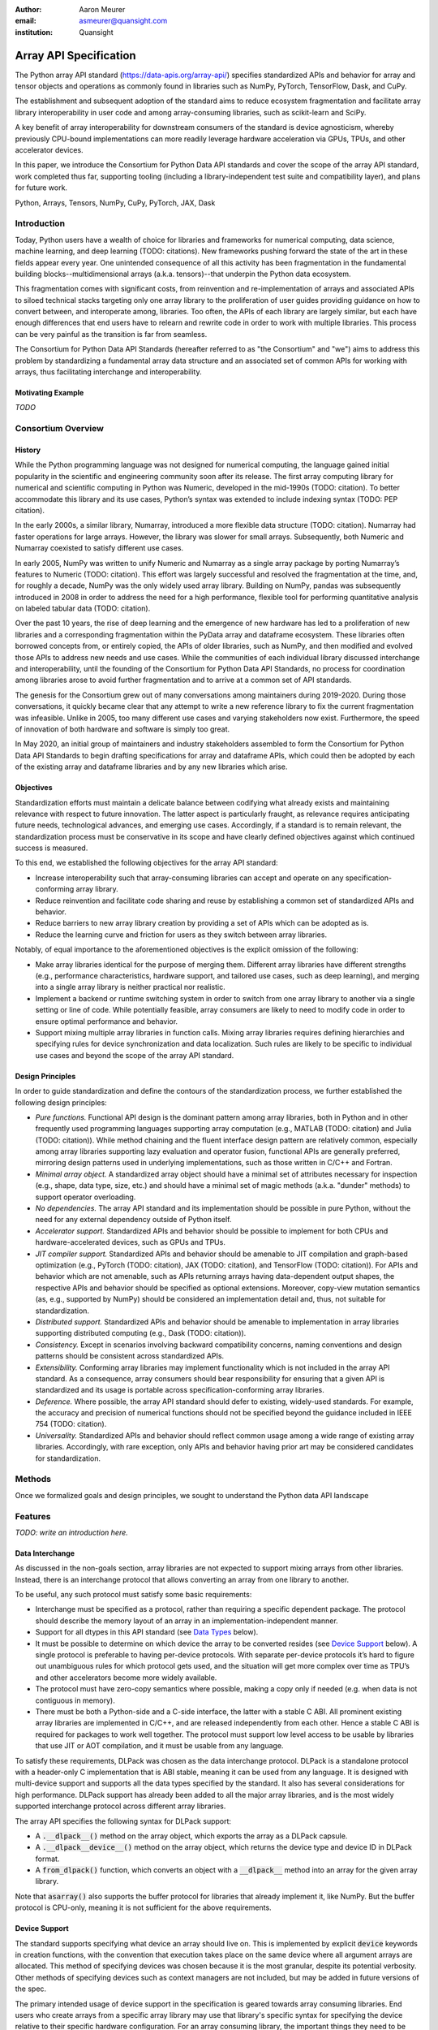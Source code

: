 .. Make single backticks produce code
.. default-role:: code

:author: Aaron Meurer
:email: asmeurer@quansight.com
:institution: Quansight

=========================
 Array API Specification
=========================

.. TODO: Does the abstract have a word or character limit?

.. class:: abstract

   The Python array API standard (https://data-apis.org/array-api/) specifies
   standardized APIs and behavior for array and tensor objects and operations
   as commonly found in libraries such as NumPy, PyTorch, TensorFlow, Dask, and
   CuPy.

   The establishment and subsequent adoption of the standard aims to reduce
   ecosystem fragmentation and facilitate array library interoperability in user
   code and among array-consuming libraries, such as scikit-learn and SciPy.

   A key benefit of array interoperability for downstream consumers of the
   standard is device agnosticism, whereby previously CPU-bound implementations
   can more readily leverage hardware acceleration via GPUs, TPUs, and other
   accelerator devices.

   In this paper, we introduce the Consortium for Python Data API standards and
   cover the scope of the array API standard, work completed thus far,
   supporting tooling (including a library-independent test suite and
   compatibility layer), and plans for future work.

.. class:: keywords

   Python, Arrays, Tensors, NumPy, CuPy, PyTorch, JAX, Dask

Introduction
============

Today, Python users have a wealth of choice for libraries and frameworks for
numerical computing, data science, machine learning, and deep learning (TODO: citations). New
frameworks pushing forward the state of the art in these fields appear every
year. One unintended consequence of all this activity has been fragmentation in
the fundamental building blocks--multidimensional arrays (a.k.a. tensors)--that
underpin the Python data ecosystem.

This fragmentation comes with significant costs, from reinvention and
re-implementation of arrays and associated APIs to siloed technical stacks
targeting only one array library to the proliferation of user guides providing
guidance on how to convert between, and interoperate among, libraries. Too
often, the APIs of each library are largely similar, but each have enough
differences that end users have to relearn and rewrite code in order to work
with multiple libraries. This process can be very painful as the transition is
far from seamless.

.. TODO: Consider inserting Figure 2 from Year 1 report

The Consortium for Python Data API Standards (hereafter referred to as "the
Consortium" and "we") aims to address this problem by standardizing a fundamental array
data structure and an associated set of common APIs for working with arrays,
thus facilitating interchange and interoperability.

Motivating Example
------------------

*TODO*

Consortium Overview
===================

History
-------

While the Python programming language was not designed for numerical computing,
the language gained initial popularity in the scientific and engineering
community soon after its release. The first array computing library for
numerical and scientific computing in Python was Numeric, developed in the mid-1990s (TODO: citation).
To better accommodate this library and its use cases, Python’s syntax was
extended to include indexing syntax (TODO: PEP citation).

In the early 2000s, a similar library, Numarray, introduced a more flexible data
structure (TODO: citation). Numarray had faster operations for large arrays. However, the library
was slower for small arrays. Subsequently, both Numeric and Numarray coexisted
to satisfy different use cases.

In early 2005, NumPy was written to unify Numeric and Numarray as a single array
package by porting Numarray’s features to Numeric (TODO: citation). This effort was largely
successful and resolved the fragmentation at the time, and, for roughly a
decade, NumPy was the only widely used array library. Building on NumPy, pandas
was subsequently introduced in 2008 in order to address the need for a high
performance, flexible tool for performing quantitative analysis on labeled
tabular data (TODO: citation).

Over the past 10 years, the rise of deep learning and the emergence of new
hardware has led to a proliferation of new libraries and a corresponding
fragmentation within the PyData array and dataframe ecosystem. These
libraries often borrowed concepts from, or entirely copied, the APIs of older
libraries, such as NumPy, and then modified and evolved those APIs to address
new needs and use cases. While the communities of each individual library
discussed interchange and interoperability, until the founding of the Consortium for Python Data API
Standards, no process for coordination among libraries arose to avoid further
fragmentation and to arrive at a common set of API standards.

.. TODO: consider inserting Figure 1 from year 1 report

The genesis for the Consortium grew out of many conversations among maintainers
during 2019-2020. During those conversations, it quickly became clear that any
attempt to write a new reference library to fix the current fragmentation was
infeasible. Unlike in 2005, too many different use cases and varying
stakeholders now exist. Furthermore, the speed of innovation of both hardware
and software is simply too great.

In May 2020, an initial group of maintainers and industry stakeholders assembled
to form the Consortium for Python Data API Standards to begin drafting
specifications for array and dataframe APIs, which could then be adopted by each
of the existing array and dataframe libraries and by any new libraries which arise.

Objectives
----------

Standardization efforts must maintain a delicate balance between codifying what
already exists and maintaining relevance with respect to future innovation. The
latter aspect is particularly fraught, as relevance requires anticipating
future needs, technological advances, and emerging use cases. Accordingly, if a
standard is to remain relevant, the standardization process must be
conservative in its scope and have clearly defined objectives against which
continued success is measured.

To this end, we established the following objectives for the array API standard:

- Increase interoperability such that array-consuming libraries can accept and
  operate on any specification-conforming array library.

- Reduce reinvention and facilitate code sharing and reuse by establishing a
  common set of standardized APIs and behavior.

- Reduce barriers to new array library creation by providing a set of APIs which
  can be adopted as is.

- Reduce the learning curve and friction for users as they switch between array
  libraries.

Notably, of equal importance to the aforementioned objectives is the explicit
omission of the following:

- Make array libraries identical for the purpose of merging them. Different array
  libraries have different strengths (e.g., performance characteristics, hardware
  support, and tailored use cases, such as deep learning), and merging into a
  single array library is neither practical nor realistic.

- Implement a backend or runtime switching system in order to switch from
  one array library to another via a single setting or line of code. While
  potentially feasible, array consumers are likely to need to modify code in
  order to ensure optimal performance and behavior.

- Support mixing multiple array libraries in function calls. Mixing array
  libraries requires defining hierarchies and specifying rules for device
  synchronization and data localization. Such rules are likely to be specific to
  individual use cases and beyond the scope of the array API standard.

Design Principles
-----------------

In order to guide standardization and define the contours of the standardization
process, we further established the following design principles:

- *Pure functions.* Functional API design is the dominant pattern among array
  libraries, both in Python and in other frequently used programming languages
  supporting array computation (e.g., MATLAB (TODO: citation) and Julia (TODO: citation)). While method chaining
  and the fluent interface design pattern are relatively common, especially
  among array libraries supporting lazy evaluation and operator fusion,
  functional APIs are generally preferred, mirroring design patterns used in
  underlying implementations, such as those written in C/C++ and Fortran.

- *Minimal array object.* A standardized array object should have a minimal set
  of attributes necessary for inspection (e.g., shape, data type, size, etc.)
  and should have a minimal set of magic methods (a.k.a. "dunder" methods) to
  support operator overloading.

- *No dependencies.* The array API standard and its implementation should be
  possible in pure Python, without the need for any external dependency outside
  of Python itself.

- *Accelerator support.* Standardized APIs and behavior should be possible to
  implement for both CPUs and hardware-accelerated devices, such as GPUs and
  TPUs.

- *JIT compiler support.* Standardized APIs and behavior should be amenable to
  JIT compilation and graph-based optimization (e.g., PyTorch (TODO: citation), JAX (TODO: citation), and
  TensorFlow (TODO: citation)). For APIs and behavior which are not amenable, such as APIs
  returning arrays having data-dependent output shapes, the respective APIs and
  behavior should be specified as optional extensions. Moreover, copy-view
  mutation semantics (as, e.g., supported by NumPy) should be considered an
  implementation detail and, thus, not suitable for standardization.

- *Distributed support.* Standardized APIs and behavior should be amenable to
  implementation in array libraries supporting distributed computing (e.g., Dask (TODO: citation)).

- *Consistency.* Except in scenarios involving backward compatibility concerns,
  naming conventions and design patterns should be consistent across
  standardized APIs.

- *Extensibility.* Conforming array libraries may implement functionality which
  is not included in the array API standard. As a consequence, array consumers
  should bear responsibility for ensuring that a given API is standardized and its
  usage is portable across specification-conforming array libraries.

- *Deference.* Where possible, the array API standard should defer to existing,
  widely-used standards. For example, the accuracy and precision of numerical
  functions should not be specified beyond the guidance included in IEEE 754 (TODO: citation).

- *Universality.* Standardized APIs and behavior should reflect common usage
  among a wide range of existing array libraries. Accordingly, with rare
  exception, only APIs and behavior having prior art may be considered
  candidates for standardization.

Methods
=======

Once we formalized goals and design principles, we sought to understand the Python data API landscape 

Features
========

*TODO: write an introduction here.*

Data Interchange
----------------

As discussed in the non-goals section, array libraries are not expected to
support mixing arrays from other libraries. Instead, there is an interchange
protocol that allows converting an array from one library to another.

To be useful, any such protocol must satisfy some basic requirements:

- Interchange must be specified as a protocol, rather than requiring a
  specific dependent package. The protocol should describe the memory layout
  of an array in an implementation-independent manner.

- Support for all dtypes in this API standard (see `Data Types`_ below).

- It must be possible to determine on which device the array to be converted
  resides (see `Device Support`_ below). A single protocol is preferable to
  having per-device protocols. With separate per-device protocols it’s hard to
  figure out unambiguous rules for which protocol gets used, and the situation
  will get more complex over time as TPU’s and other accelerators become more
  widely available.

- The protocol must have zero-copy semantics where possible, making a copy
  only if needed (e.g. when data is not contiguous in memory).

- There must be both a Python-side and a C-side interface, the latter with a
  stable C ABI. All prominent existing array libraries are implemented in
  C/C++, and are released independently from each other. Hence a stable C ABI
  is required for packages to work well together. The protocol must support
  low level access to be usable by libraries that use JIT or AOT compilation,
  and it must be usable from any language.

To satisfy these requirements, DLPack was chosen as the data interchange
protocol. DLPack is a standalone protocol with a header-only C implementation
that is ABI stable, meaning it can be used from any language. It is designed
with multi-device support and supports all the data types specified by the
standard. It also has several considerations for high performance. DLPack
support has already been added to all the major array libraries, and is the
most widely supported interchange protocol across different array libraries.

The array API specifies the following syntax for DLPack support:

- A `.__dlpack__()` method on the array object, which exports the array as a
  DLPack capsule.

- A `.__dlpack__device__()` method on the array object, which returns the device
  type and device ID in DLPack format.

- A `from_dlpack()` function, which converts an object with a `__dlpack__`
  method into an array for the given array library.

Note that `asarray()` also supports the buffer protocol for libraries that
already implement it, like NumPy. But the buffer protocol is CPU-only, meaning
it is not sufficient for the above requirements.

Device Support
--------------

The standard supports specifying what device an array should live on. This is
implemented by explicit `device` keywords in creation functions, with the
convention that execution takes place on the same device where all argument
arrays are allocated. This method of specifying devices was chosen because it
is the most granular, despite its potential verbosity. Other methods of
specifying devices such as context managers are not included, but may be added
in future versions of the spec.

The primary intended usage of device support in the specification is geared
towards array consuming libraries. End users who create arrays from a specific
array library may use that library's specific syntax for specifying the device
relative to their specific hardware configuration. For an array consuming
library, the important things they need to be able to do are

- Create new arrays on the same device as an array that's passed in.

- Determine whether two input arrays are present on the same device or not.

- Move an array from one device to another.

- Create output arrays on the same device as the input arrays.

- Pass on a specified device to other library code.

Consequently, the specified device syntax focuses primarily on getting the
device of a given array and setting the device to the same device as another
array. The specifics of how to specify actual devices are left unspecified.
These specifics differ significantly between existing implementations, such as
CuPy and PyTorch.

The syntax that is specified is

- A `.device` property on the array object, which returns a device object
  representing the device the data in the array is stored on. Nothing is
  specified about the device object other than that it must support basic `==`
  equality comparison within the same library.

- A `device=None` keyword for array creation functions, which takes an
  instance of a device object.

- A `.to_device()` method on the array object to copy an array to a different
  device.

In other words, the only specified way to access a device object is via the
`.device` property of an existing array object. The specifics of how to
specify an actual device depends on the actual array library used, and is
something that will be done by end users, not array library consumers.

This also means that the following are currently considered out-of-scope for
the array API specification:

- Identifying a specific physical or logical device across libraries

- Setting a default device globally

- Stream/queue control

- Distributed allocation

- Memory pinning

- A context manager for device control

All functions should respect explicit `device=` assignment, preserve the
device whenever possible, and avoid implicit data transfer between devices.

Functions and Method Signatures
-------------------------------

All function signatures in the specification make use of `PEP 570
<https://peps.python.org/pep-0570/>`_ positional-only arguments for arguments
that are arrays. It should not matter if one library defines `def atan2(y, x):
...`, for instance, and another library defines `def atan2(x1, x2): ...`. With
positional-only arguments, the function must be called by passing the
arguments by position, like `atan2(a, b)`. The specific name given the
arguments by the library becomes separate from the API.

Additionally, most keyword arguments are keyword-only. For example, `ones((3,
3), int64)` is not allowed—it must be called as `ones((3, 3), dtype=int64)`.
This makes user code more readable, and future-proofs the API by allowing
additional keyword arguments to be added without breaking existing function
calls.

All signatures in the specification include type annotations. These type
annotations use generic types like `array` and `dtype` type to represent a
library's array or dtype objects. These type annotations represent the minimal
types that are required to be supported by the specification. A library may
choose to accept additional types, although any use of this functionality will
be non-portable. Functionally, type annotations serve no purpose other than as
documentation. Libraries are not required to implement any sort of runtime
type checking, or to actually include such annotations in their own function
signatures. The array API specification does not attempt extend type
annotation syntax beyond what is already specified by PEPs and supported by
popular type checkers such as Mypy. For instance, including dtype or shape
information in the annotated type signatures is considered out-of-scope.

Here is an example type signature in the specification

.. code:: python

   def asarray(
       obj: Union[
           array, bool, int, float, complex,
           NestedSequence, SupportsBufferProtocol
       ],
       /,
       *,
       dtype: Optional[dtype] = None,
       device: Optional[device] = None,
       copy: Optional[bool] = None,
   ) -> array:
       ...


Array Methods and Attributes
----------------------------

All relevant Python double underscore (dunder) methods (e.g., `__add__`,
`__mul__`, etc.) are specified for the array object, so that people can write
array code in a natural way using operators. Each dunder method has a
corresponding functional form (e.g., `__add__` :math:`\leftrightarrow`
`xp.add()`). For consistency, this is done even for operators that may seem
unnecessary, like `__pos__` :math:`\leftrightarrow` `positive()`. Operators
and their corresponding functions behave identically, except that operators
accept Python scalars (see `Type Promotion`_ below), while functions are only
required to accept arrays.

In addition to the standard Python dunder methods, the standard adds a some
new dunder methods:

- `x.__array_namespace__()` returns the corresponding
  array API compliant namespace for the array `x`. This solves the problem of
  how array consumer libraries determine which namespace to use for a given
  input. A function that accepts input `x` can call `xp =
  x.__array_namespace__()` at the top to get the corresponding array API
  namespace `xp`, whose functions are then used on `x` to compute the result,
  which will typically be another array from the `xp` library.

- `__dlpack__()` and `__dlpack_device__()` (see the `Data Interchange`_
  section above).

Array Functions
---------------

Aside from dunder methods, the only methods/attributes defined on the array
object are `x.to_device()`, `x.dtype`, `x.device`, `x.mT`, `x.ndim`,
`x.shape`, `x.size`, and `x.T`. All other functions in the specification are
defined as functions. These functions include

- Elementwise functions. These include functional forms of the Python
  operators (like `add()`) as well as common numerical functions like `exp()`
  and `sqrt()`. Elementwise functions do not have any additional keyword
  arguments.

- Creation functions. This includes standard array creation functions
  including `ones()`, `linspace`, `arange`, and `full`, as well as the
  `asarray()` function, which converts "array like" inputs like lists of
  floats and object supporting the buffer protocol to array objects. Creation
  functions all include a `dtype` and `device` keywords (see the `Device
  Support`_ section above). The `array` type is not specified anywhere in the
  spec, since different libraries use different types for their array objects,
  meaning `asarray()` and the other creation functions serve as the effective
  "array constructor".

- Data type functions are basic functions to manipulate and introspect dtype
  objects such as `finfo()`, `can_cast()`, and `result_type()`. Notable among
  these is a new function `isdtype()`, which is used to test if a dtype is
  among a set of predefined dtype categories. For example, `isdtype(x.dtype,
  "real floating")` returns `True` if `x` has a real floating-point dtype like
  `float32` or `float64`. Such a function did not already exist in a portable
  way across different array libraries. One existing alternative was the NumPy
  dtype type hierarchy, but this hierarchy is complex and is not implemented
  by other array libraries such as PyTorch. The `isdtype()` function is a rare
  example where the consortium has specified a completely new function in the
  array API specification—most of the specified functions are already widely
  implemented across existing array libraries.

- Linear algebra functions. Only basic manipulation functions like `matmul()`
  are required by the specification. Additional linear algebra functions are
  included in an optional `linalg` extension (see `Optional Extensions`_
  below).

- Manipulation functions such as `reshape()`, `stack()`, and `squeeze()`.

- Reduction functions such as `sum()`, `any()`, `all()`, and `mean()`.

- Four new functions `unique_all()`, `unique_counts()`, `unique_inverse()`,
  and `unique_values()`. These are based on the `np.unique()` function but
  have been split into separate functions. This is because `np.unique()`
  returns a different number of arguments depending on the values of keyword
  arguments. Functions like this whose output type depends on more than just
  the input types are hard for JIT compilers to handle, and they are also
  harder for users to reason about.

Note that the `unique_*` functions, as well as `nonzero()` have a
data-dependent output shape, which makes them difficult to implement in graph
libraries. Therefore, such libraries may choose to not implement these
functions.

Data Types
----------

Data types are defined as named dtype objects in the array namespace, e.g.,
`xp.float64`. Nothing is specified about what these objects actually are
beyond that they should obey basic equality testing. Introspection on these
objects can be done with the data type functions (see `Array Functions`_
above).

The following dtypes are defined:

- Boolean: `bool`.
- Integer: `int8`, `int16`, `int32`, `int64`, `uint8`, `uint16`, `uint32`, and
  `uint64`.
- Real floating-point: `float32` and `float64`.
- Complex floating-point: `complex64` and `complex128`.

These dtypes were chosen because they are the most widely adopted set across
existing array libraries. Additional dtypes may be considered for addition in
future versions of the standard.

Additionally, a conforming library should have "default" integer and
floating-point dtypes, which is consistent across platforms. This is used in
contexts where the result data type is otherwise ambiguous, for example, in
creation functions when no dtype is specified. This allows libraries to
default to 64-bit or 32-bit data types depending on the use-cases they are
aiming for. For example, NumPy's default integer and float dtypes are `int64`
and `float64`, whereas, PyTorch's defaults are `int64` and `float32`.

See also the `Type Promotion`_ section below for information on how dtypes
combine with each other.

Broadcasting
------------

All elementwise functions and operations that accept more than one array input
apply broadcasting rules. The broadcasting rules match the commonly used
semantics of NumPy, where a broadcasted shape is constructed from the input
shapes by prepending size-1 dimensions and broadcasting size-1 dimensions to
otherwise equal non-size-1 dimensions (for example, a shape `(3, 1)` and a
shape `(2, 1, 4)` array would broadcast to a shape `(2, 3, 4)` array by
virtual repetition of the array along the broadcasted dimensions).
Broadcasting rules should be applied independently of the input array data
types or values.

Indexing
--------

Arrays should support indexing operations using the standard Python getitem
syntax, `x[idx]`. The indexing semantics defined are based on the common NumPy
array indexing semantics, but restricted to a subset that is common across
array libraries and does not impose difficulties for array libraries
implemented on accelerators. Basic integer and slice indexing is defined as
usual, except behavior on out-of-bounds indices is left unspecified. Multiaxis
tuple indices are defined, but only specified when all axes are indexed (e.g.,
if `x` is 2-dimensional, `x[0, :]` is defined but `x[0]` may not be
supported). A `None` index may be used in a multiaxis index to insert size-1
dimensions (`xp.newaxis` is specified as a shorthand for `None`). Boolean
array indexing (also sometimes called "masking") is specified, but only for
instances where the boolean index has the same dimensionality as the indexed
array. The result of a boolean array indexing is data-dependent, and thus
graph-based libraries may choose to not implement this behavior.

Integer array indexing is not specified, however a basic `take()` is specified
and `put()` will be added in the 2023 version of the spec.

Note that views are not required in the specification. Libraries may choose to
implement indexed arrays as views, but this should be treated as an
implementation detail by array consumers. In particular, any mutation behavior
that affects more than one array object is considered an implementation detail
that should not be relied on for portability.

As with other APIs, extensions of these indexing semantics, e.g., by
supporting the full range of NumPy indexing rules, is allowed. Array consumers
using these will only need to be aware that their code may not be portable
across libraries.

It should be noted that both 0-D arrays (i.e., "scalar" arrays with shape `()`
consisting of a single value), and size-0 arrays (i.e., arrays with `0` in
their shape with no values) are fully supported by the specification. The
specification does not have any notion of "array scalars" like NumPy's
`np.float64(0.)`, only 0-D arrays. Scalars are a NumPy-only thing, and it is
unnecessary from the point of view of the specification to have them as a
separate concept from 0-D arrays.

Type Promotion
--------------

.. figure:: dtype_promotion_lattice.pdf

   The dtypes specified in the spec with required type promotions, including
   promotions for Python scalars in operators. Cross-kind promotion is not
   required and is discouraged.

Elementwise functions and operators that accept more than one argument perform
type promotion on their inputs, if the input dtypes are compatible.

The specification requires that all type promotion should happen independently
of the input array values and shapes. This differs from the historical NumPy
behavior where type promotion could vary for 0-D arrays depending on their
values. For example (in NumPy 1.24):

.. code:: python

   >>> a = np.asarray(0., dtype=np.float64)
   >>> b = np.asarray([0.], dtype=np.float32)
   >>> (a + b).dtype
   dtype('float32')
   >>> a2 = np.asarray(1e50, dtype=np.float64)
   >>> (a2 + b).dtype
   dtype('float64')


This behavior is bug prone and confusing to reason about. In the array API
specification, any `float32` array and any `float64` array would promote to a
`float64` array, regardless of their shapes or values. NumPy is planning to
deprecate its value-based casting behavior for NumPy 2.0 (see `Future Work`_
below).

Additionally, automatic cross-kind casting is not specified. This means that
dtypes like `int64` and `float64` are not required to promote together. It
also means that functions are not required to accept dtypes that imply a
cross-kind cast: for instance floating-point functions like `exp()` or `sin()`
are not required to accept integer dtypes, and arithmetic functions and
operators like `+` and `*` are not required to accept boolean dtypes. Array
libraries are not required to error in these situations, but array consumers
should not rely on cross-kind casting in portable code. Cross-kind casting is
better done explicitly using the `astype()` function. Automatic cross-kind
casting is harder to reason about, can result in loss of precision, and often
when it happens it indicates a bug in the user code.

Single argument functions and operators should maintain the same dtype when
relevant, for example, if the input to `exp()` is a `float32` array, the
output should also be a `float32` array.

For Python operators like `+` or `*`, Python scalars are allowed. Python
scalars cast to the dtype of the corresponding array's dtype. Cross-kind
casting of the scalar is allowed in this specific instance for convenience
(for example, `float64_array + 1` is allowed, and is equivalent to
`float64_array + asarray(1., dtype=float64)`).

Optional Extensions
-------------------

In addition to the above required functions, there are two optional extension
sub-namespaces. Array libraries may chose to implement or not implement these
extensions. These extensions are optional because they typically require
linking against a numerical library such as a linear algebra library, and
therefore may be difficult for some libraries to implement.

- `linalg` contains basic linear algebra functions, such as `eigh`, `solve`,
  and `qr`. These functions are designed to support "batching" (i.e.,
  functions that accept matrices also accept stacks of matrices as a single
  array with more than 2 dimensions). The specification for the `linalg`
  extension is designed to be implementation agnostic. This means that things
  like keyword arguments that are specific to backends like LAPACK are omitted
  from the specified signatures (for example, NumPy’s use of `UPLO` in the
  `eigh()` function). BLAS and LAPACK no longer hold a complete monopoly over
  linear algebra operations given the existence of specialized accelerated
  hardware, so these sorts of keywords are an impediment wide implementation
  across all array libraries.

- `fft` contains functions for performing Fast Fourier transformations.

Current Status of Implementations
=================================

Two versions of the array API specification have been released, v2021.12 and
v2022.12. v2021.12 was the initial release with all important core array
functionality. The v2022.12 release added complex number support to all APIs
and the `fft` extension. A v2023 version is in the works, although no
significant changes are planned so far. In 2023, most of the work around the
array API has focused on implementation and adoption.

Strict Minimal Implementation (`numpy.array_api`)
---------------------------------------------------

The experimental `numpy.array_api` submodule is a standalone, strict
implementation of the standard. It is not intended to be used by end users,
but rather by array consumer libraries to test that their array API usage is
portable.

The strictness of `numpy.array_api` means it will raise an exception for code
that is not portable, even if it would work in the base `numpy`. For example,
here we see that `numpy.array_api.sin(x)` fails for an integral array `x`,
because in the array API spec, `sin()` is only required to work with
floating-point arrays.

.. code:: pycon

   >>> import numpy.array_api as xp
   <stdin>:1: UserWarning: The numpy.array_api submodule
   is still experimental. See NEP 47.
   >>> x = xp.asarray([1, 2, 3])
   >>> xp.sin(x)
   Traceback (most recent call last):
   ...
   TypeError: Only floating-point dtypes are allowed in
   sin

In order to implement this strictness, `numpy.array_api` employs a separate
`Array` object, distinct from `np.ndarray`.

.. code:: python

   >>> a
   Array([1, 2, 3], dtype=int64)

This makes it difficult to use `numpy.array_api` alongside normal `numpy`. For
example, if a consumer library wanted to implement the array API for NumPy by
using `numpy.array_api`, they would have to first convert the user's input
`numpy.ndarray` to `numpy.array_api.Array`, perform the calculation, then
convert back. This is in conflict with the fundamental design of the array API
specification, which is for array libraries to implement the API and for array
consumers to use that API directly in a library agnostic way, without
converting between different array libraries.

As such, the `numpy.array_api` module is only useful as a testing library for
array consumers, to check that their code is portable. If code runs in
`numpy.array_api`, it should work in any conforming array API namespace.

array-api-compat
----------------

As discussed above, `numpy.array_api` is not a suitable way for libraries to
use `numpy` in an array API compliant way. However, NumPy, as of 1.24, still
has many discrepancies from the array API. A few of the biggest ones are:

- Several elementwise functions are renamed from NumPy. For example, NumPy has
  `arccos()`, etc., but the standard uses `acos()`.

- The spec contains some new functions that are not yet included in NumPy.
  These clean up some messy parts of the NumPy API. These include:

  *TODO: How complete do we need to be here?*

  - `np.unique` is replaced with four different `unique_*` functions so that
    they always have a consistent return type.

  - `np.transpose` is renamed to `permute_dims`.

  - `matrix_transpose` is a new function that only transposes the last two
    dimensions of an array.

  - `np.norm` is replaced with separate `matrix_norm` and `vector_norm`
    functions in the `linalg` extension.

  - `np.trace` operates on the first two axes of an array but the spec
    `linalg.trace` operates on the last two.

There are plans in NumPy 2.0 to fully adopt the spec, including changing the
above behaviors to be spec-compliant. But in order to facilitate adoption, a
new library `array-api-compat` has been written. `array-api-compat` is a
small, pure Python library with no hard dependencies that wraps array
libraries to make the spec complaint. Currently `NumPy`, `CuPy`, and `PyTorch`
are supported.

`array-api-compat` is to be used by array consumer libraries like scipy or
scikit-learn. The primary usage is like

.. code:: python

   from array_api_compat import array_namespace

   def some_array_function(x, y):
       xp = array_api_compat.array_namespace(x, y)

       # Now use xp as the array library namespace
       return xp.mean(x, axis=0) + 2*xp.std(y, axis=0)

`array_namespace` is a wrapper around `x.__array_namespace__()`, except
whenever `x` is a NumPy, CuPy, or PyTorch array, it returns a wrapped module
that has functions that are array API compliant. Unlike `numpy.array_api`,
`array_api_compat` does not use separate wrapped array objects. So in the
above example, the if the input arrays are `np.ndarray`, the return array will
be a `np.ndarray`, even though `xp.mean` and `xp.std` are wrapped functions.

While the long-term goal is for array libraries to be completely array API
compliant, `array-api-compat` allows consumer libraries to use the array API
in the shorter term against libraries like NumPy, CuPy, and PyTorch that are
"nearly complaint".

`array-api-compat` has already been successfully used in scikit-learn's
`LinearDiscriminantAnalysis` API
(https://github.com/scikit-learn/scikit-learn/pull/22554).

Compliance Testing
------------------

The array API specification contains over 200 function and method definitions,
each with its own signature and specification for behaviors for things like
type promotion, broadcasting, and special case values.

To facilitate adoption by array libraries, as well as to aid in the
development of the minimal `numpy.array_api` implementation, a test suite for
the array API has been developed. The `array-api-tests` test suite is a fully
featured test suite that can be run against any array library to check its
compliance against the array API specification. The test suite does not depend
on any array library—testing against something like NumPy would be circular
when it comes time to test NumPy itself. Instead, array-api-tests tests the
behavior specified by the spec directly.

When running the tests, the array library is specified using the
`ARRAY_API_TESTS_MODULE` environment variable.

This is done by making use of the hypothesis Python library. The consortium
team has upstreamed array API support to hypothesis in the form of the new
`hypothesis.extra.array_api` submodule, which supports generating arrays from
any array API compliant library. The test suite uses these hypothesis
strategies to generate inputs to tests, which then check the behaviors
outlined by the spec automatically. Behavior that is not specified by the spec
is not checked by the test suite, for example the exact numeric output of
floating-point functions.

Utilizing hypothesis offers several advantages. Firstly, it allows writing
tests in a way that more or less corresponds to a direct translation of the
spec into code. This is because hypothesis is a property-based testing
library, and the behaviors required by the spec are easily written as
properties. Secondly, it makes it easy to test all input combinations without
missing any corner cases. Hypothesis automatically handles generating
"interesting" examples from its strategies. For example, behaviors on 0-D or
size-0 arrays are always checked because hypothesis will always generate
inputs that match these corner cases. Thirdly, hypothesis automatically
shrinks inputs that lead to test failures, producing the minimal input to
reproduce the issue. This leads to test failures that are more understandable
because they do not incorporate details that are unrelated to the problem.
Lastly, because hypothesis generates inputs based on a random seed, a large
number of examples can be tested without any additional work. For instance,
the test suite can be run with `pytest --max-examples=10000` to run each test
with 10000 different examples (the default is 100). These things would all be
difficult to achieve with an old-fashioned "manual" test suite, where explicit
examples are chosen by hand.

The array-api-tests test suite is the first example known to these authors of
a full featured Python test suite that runs against multiple different
libraries. It has already been invaluable in practice for implementing the
minimal `numpy.array_api` implementation, the `array-api-compat` library,
and for finding presidencies from the spec in array libraries including NumPy,
CuPy, and PyTorch.

Future Work
===========

The focus of the consortium for 2023 is on implementation and adoption.

NumPy 2.0, which is planned for release in late 2023, will have full array API
support. This will include several small breaking changes to bring NumPy
inline with the specification. This also includes, NEP 50, which fixes NumPy's
type promotion by removing all value-based casting. A NEP for full array API
specification support will be announced later this year.

SciPy 2.0, which is also being planned, and will include full support for the
array API across the different functions. For end users this means that they
can use CuPy arrays or PyTorch tensors instead of NumPy arrays in SciPy
functions, and they will just work as expected, performing the calculation
with the underlying array library and returning an array from the same
library.

Scikit-learn has implemented array API specification support in its
`LinearDiscriminantAnalysis` class and plans to add support to more functions.

Work is underway on an array API compliance website. (*TODO*)

There is a similar effort being done by the same Data APIs Consortium to
standardize Python dataframe libraries. This work will be discussed in a
future paper and conference talk.

*TODO: Add references*

Conclusion
==========

*TODO*
